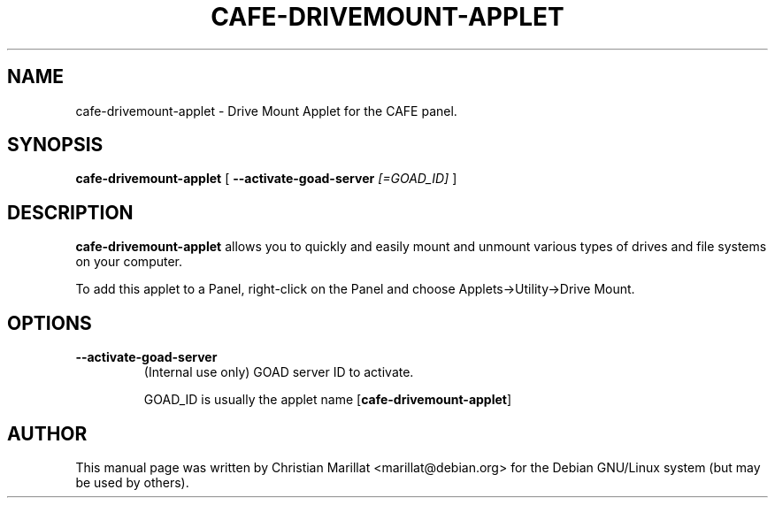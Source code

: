 .\" Man page for cafe-drivemount-applet.
.TH "CAFE-DRIVEMOUNT-APPLET" "1" "10 februar 2002" "" ""
.SH NAME
cafe-drivemount-applet \- Drive Mount Applet for the CAFE panel.
.SH SYNOPSIS

\fBcafe-drivemount-applet\fR [ \fB--activate-goad-server \fI[=GOAD_ID]\fB\fR ]

.SH "DESCRIPTION"
.PP
\fBcafe-drivemount-applet\fR allows you to quickly and easily
mount and unmount various types of drives and file systems on your
computer.
.PP
To add this applet to a Panel, right-click on the Panel and
choose Applets->Utility->Drive Mount.
.SH "OPTIONS"
.TP
\fB--activate-goad-server\fR
(Internal use only) GOAD server ID to activate.

GOAD_ID is usually the applet name [\fBcafe-drivemount-applet\fR]
.SH "AUTHOR"
.PP
This manual page was written by Christian Marillat <marillat@debian.org> for
the Debian GNU/Linux system (but may be used by others).
